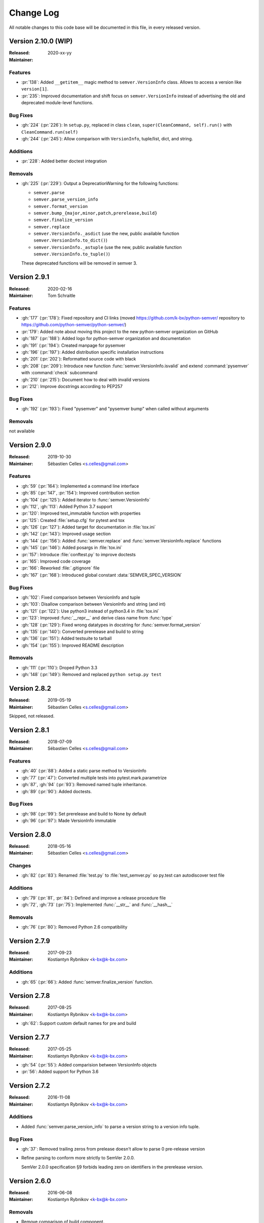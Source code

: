 ##########
Change Log
##########


All notable changes to this code base will be documented in this file,
in every released version.

Version 2.10.0 (WIP)
===================

:Released: 2020-xx-yy
:Maintainer:

Features
--------

* :pr:`138`: Added ``__getitem__`` magic method to ``semver.VersionInfo`` class.
  Allows to access a version like ``version[1]``.
* :pr:`235`: Improved documentation and shift focus on ``semver.VersionInfo`` instead of advertising
  the old and deprecated module-level functions.


Bug Fixes
---------

* :gh:`224` (:pr:`226`): In ``setup.py``, replaced in class ``clean``,
  ``super(CleanCommand, self).run()`` with ``CleanCommand.run(self)``
* :gh:`244` (:pr:`245`): Allow comparison with ``VersionInfo``, tuple/list, dict, and string.


Additions
---------

* :pr:`228`: Added better doctest integration


Removals
--------
* :gh:`225` (:pr:`229`): Output a DeprecationWarning for the following functions:

  - ``semver.parse``
  - ``semver.parse_version_info``
  - ``semver.format_version``
  - ``semver.bump_{major,minor,patch,prerelease,build}``
  - ``semver.finalize_version``
  - ``semver.replace``
  - ``semver.VersionInfo._asdict`` (use the new, public available
    function ``semver.VersionInfo.to_dict()``)
  - ``semver.VersionInfo._astuple`` (use the new, public available
    function ``semver.VersionInfo.to_tuple()``)

  These deprecated functions will be removed in semver 3.



Version 2.9.1
=============
:Released: 2020-02-16
:Maintainer: Tom Schraitle

Features
--------

* :gh:`177` (:pr:`178`): Fixed repository and CI links (moved https://github.com/k-bx/python-semver/ repository to https://github.com/python-semver/python-semver/)
* :pr:`179`: Added note about moving this project to the new python-semver organization on GitHub
* :gh:`187` (:pr:`188`): Added logo for python-semver organization and documentation
* :gh:`191` (:pr:`194`): Created manpage for pysemver
* :gh:`196` (:pr:`197`): Added distribution specific installation instructions
* :gh:`201` (:pr:`202`): Reformatted source code with black
* :gh:`208` (:pr:`209`): Introduce new function :func:`semver.VersionInfo.isvalid`
  and extend :command:`pysemver` with :command:`check` subcommand
* :gh:`210` (:pr:`215`): Document how to deal with invalid versions
* :pr:`212`: Improve docstrings according to PEP257

Bug Fixes
---------

* :gh:`192` (:pr:`193`): Fixed "pysemver" and "pysemver bump" when called without arguments


Removals
--------

not available


Version 2.9.0
=============
:Released: 2019-10-30
:Maintainer: Sébastien Celles <s.celles@gmail.com>

Features
--------

* :gh:`59` (:pr:`164`): Implemented a command line interface
* :gh:`85` (:pr:`147`, :pr:`154`): Improved contribution section
* :gh:`104` (:pr:`125`): Added iterator to :func:`semver.VersionInfo`
* :gh:`112`, :gh:`113`: Added Python 3.7 support
* :pr:`120`: Improved test_immutable function with properties
* :pr:`125`: Created :file:`setup.cfg` for pytest and tox
* :gh:`126` (:pr:`127`): Added target for documentation in :file:`tox.ini`
* :gh:`142` (:pr:`143`): Improved usage section
* :gh:`144` (:pr:`156`): Added :func:`semver.replace` and :func:`semver.VersionInfo.replace`
  functions
* :gh:`145` (:pr:`146`): Added posargs in :file:`tox.ini`
* :pr:`157`: Introduce :file:`conftest.py` to improve doctests
* :pr:`165`: Improved code coverage
* :pr:`166`: Reworked :file:`.gitignore` file
* :gh:`167` (:pr:`168`): Introduced global constant :data:`SEMVER_SPEC_VERSION`

Bug Fixes
---------

* :gh:`102`: Fixed comparison between VersionInfo and tuple
* :gh:`103`: Disallow comparison between VersionInfo and string (and int)
* :gh:`121` (:pr:`122`): Use python3 instead of python3.4 in :file:`tox.ini`
* :pr:`123`: Improved :func:`__repr__` and derive class name from :func:`type`
* :gh:`128` (:pr:`129`): Fixed wrong datatypes in docstring for :func:`semver.format_version`
* :gh:`135` (:pr:`140`): Converted prerelease and build to string
* :gh:`136` (:pr:`151`): Added testsuite to tarball
* :gh:`154` (:pr:`155`): Improved README description

Removals
--------

* :gh:`111` (:pr:`110`): Droped Python 3.3
* :gh:`148` (:pr:`149`): Removed and replaced ``python setup.py test``


Version 2.8.2
=============
:Released: 2019-05-19
:Maintainer: Sébastien Celles <s.celles@gmail.com>

Skipped, not released.


Version 2.8.1
=============
:Released: 2018-07-09
:Maintainer: Sébastien Celles <s.celles@gmail.com>

Features
--------

* :gh:`40` (:pr:`88`): Added a static parse method to VersionInfo
* :gh:`77` (:pr:`47`): Converted multiple tests into pytest.mark.parametrize
* :gh:`87`, :gh:`94` (:pr:`93`): Removed named tuple inheritance.
* :gh:`89` (:pr:`90`): Added doctests.

Bug Fixes
---------

* :gh:`98` (:pr:`99`): Set prerelease and build to None by default
* :gh:`96` (:pr:`97`): Made VersionInfo immutable


Version 2.8.0
=============
:Released: 2018-05-16
:Maintainer: Sébastien Celles <s.celles@gmail.com>


Changes
-------

* :gh:`82` (:pr:`83`): Renamed :file:`test.py` to :file:`test_semver.py` so 
  py.test can autodiscover test file

Additions
---------

* :gh:`79` (:pr:`81`, :pr:`84`): Defined and improve a release procedure file
* :gh:`72`, :gh:`73` (:pr:`75`): Implemented :func:`__str__` and :func:`__hash__`

Removals
--------

* :gh:`76` (:pr:`80`): Removed Python 2.6 compatibility


Version 2.7.9
=============

:Released: 2017-09-23
:Maintainer: Kostiantyn Rybnikov <k-bx@k-bx.com>


Additions
---------

* :gh:`65` (:pr:`66`): Added :func:`semver.finalize_version` function.


Version 2.7.8
=============

:Released: 2017-08-25
:Maintainer: Kostiantyn Rybnikov <k-bx@k-bx.com>

* :gh:`62`: Support custom default names for pre and build


Version 2.7.7
=============

:Released: 2017-05-25
:Maintainer: Kostiantyn Rybnikov <k-bx@k-bx.com>

* :gh:`54` (:pr:`55`): Added comparision between VersionInfo objects
* :pr:`56`: Added support for Python 3.6


Version 2.7.2
=============

:Released: 2016-11-08
:Maintainer: Kostiantyn Rybnikov <k-bx@k-bx.com>

Additions
---------

* Added :func:`semver.parse_version_info` to parse a version string to a
  version info tuple.

Bug Fixes
---------

* :gh:`37`: Removed trailing zeros from prelease doesn't allow to
  parse 0 pre-release version

* Refine parsing to conform more strictly to SemVer 2.0.0.

  SemVer 2.0.0 specification §9 forbids leading zero on identifiers in
  the prerelease version.


Version 2.6.0
=============

:Released: 2016-06-08
:Maintainer: Kostiantyn Rybnikov <k-bx@k-bx.com>

Removals
--------

* Remove comparison of build component.

  SemVer 2.0.0 specification recommends that build component is
  ignored in comparisons.


Version 2.5.0
=============

:Released: 2016-05-25
:Maintainer: Kostiantyn Rybnikov <k-bx@k-bx.com>

Additions
---------

* Support matching 'not equal' with “!=”.

Changes
-------

* Made separate builds for tests on Travis CI.


Version 2.4.2
=============

:Released: 2016-05-16
:Maintainer: Kostiantyn Rybnikov <k-bx@k-bx.com>

Changes
-------

* Migrated README document to reStructuredText format.

* Used Setuptools for distribution management.

* Migrated test cases to Py.test.

* Added configuration for Tox test runner.


Version 2.4.1
=============

:Released: 2016-03-04
:Maintainer: Kostiantyn Rybnikov <k-bx@k-bx.com>

Additions
---------

* :gh:`23`: Compared build component of a version.


Version 2.4.0
=============

:Released: 2016-02-12
:Maintainer: Kostiantyn Rybnikov <k-bx@k-bx.com>

Bug Fixes
---------

* :gh:`21`: Compared alphanumeric components correctly.


Version 2.3.1
=============

:Released: 2016-01-30
:Maintainer: Kostiantyn Rybnikov <k-bx@k-bx.com>

Additions
---------

* Declared granted license name in distribution metadata.


Version 2.3.0
=============

:Released: 2016-01-29
:Maintainer: Kostiantyn Rybnikov <k-bx@k-bx.com>

Additions
---------

* Added functions to increment prerelease and build components in a
  version.


Version 2.2.1
=============

:Released: 2015-08-04
:Maintainer: Kostiantyn Rybnikov <k-bx@k-bx.com>

Bug Fixes
---------

* Corrected comparison when any component includes zero.


Version 2.2.0
=============

:Released: 2015-06-21
:Maintainer: Kostiantyn Rybnikov <k-bx@k-bx.com>

Additions
---------

* Add functions to determined minimum and maximum version.

* Add code examples for recently-added functions.


Version 2.1.2
=============

:Released: 2015-05-23
:Maintainer: Kostiantyn Rybnikov <k-bx@k-bx.com>

Bug Fixes
---------

* Restored current README document to distribution manifest.


Version 2.1.1
=============

:Released: 2015-05-23
:Maintainer: Kostiantyn Rybnikov <k-bx@k-bx.com>

Bug Fixes
---------

* Removed absent document from distribution manifest.


Version 2.1.0
=============

:Released: 2015-05-22
:Maintainer: Kostiantyn Rybnikov <k-bx@k-bx.com>

Additions
---------

* Documented installation instructions.

* Documented project home page.

* Added function to format a version string from components.

* Added functions to increment specific components in a version.

Changes
-------

* Migrated README document to Markdown format.

Bug Fixes
---------

* Corrected code examples in README document.


Version 2.0.2
=============

:Released: 2015-04-14
:Maintainer: Konstantine Rybnikov <k-bx@k-bx.com>

Additions
---------

* Added configuration for Travis continuous integration.

* Explicitly declared supported Python versions.


Version 2.0.1
=============

:Released: 2014-09-24
:Maintainer: Konstantine Rybnikov <k-bx@k-bx.com>

Bug Fixes
---------

* :gh:`9`: Fixed comparison of equal version strings.


Version 2.0.0
=============

:Released: 2014-05-24
:Maintainer: Konstantine Rybnikov <k-bx@k-bx.com>

Additions
---------

* Grant license in this code base under BSD 3-clause license terms.

Changes
-------

* Update parser to SemVer standard 2.0.0.

* Ignore build component for comparison.


Version 0.0.2
=============

:Released: 2012-05-10
:Maintainer: Konstantine Rybnikov <k-bx@k-bx.com>

Changes
-------

* Use standard library Distutils for distribution management.


Version 0.0.1
=============

:Released: 2012-04-28
:Maintainer: Konstantine Rybnikov <kost-bebix@yandex.ru>

* Initial release.


..
    Local variables:
    coding: utf-8
    mode: text
    mode: rst
    End:
    vim: fileencoding=utf-8 filetype=rst :

